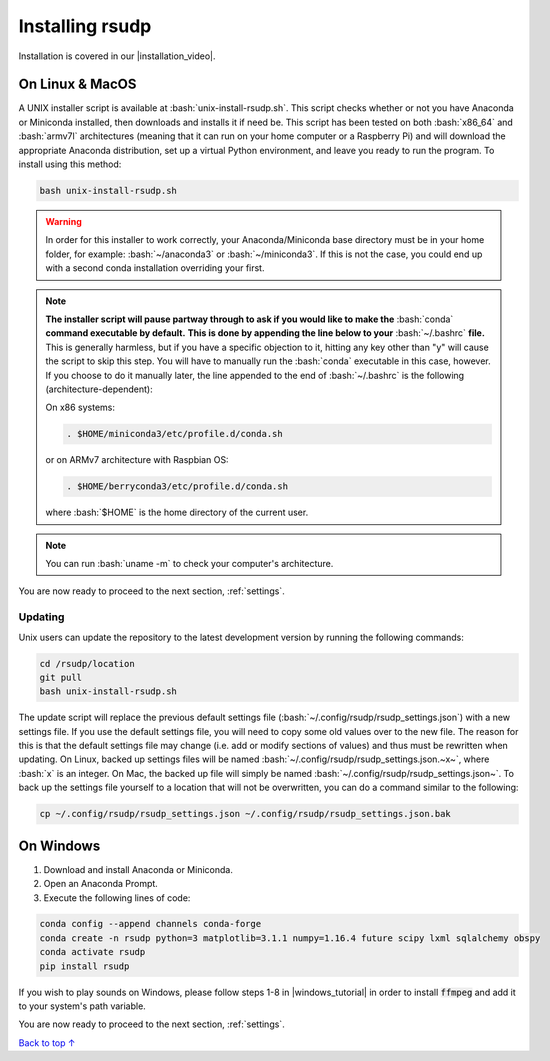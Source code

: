 Installing rsudp
#####################################

.. role:: bash(code)
   :language: bash

.. |installation_video| raw:: html

   <a href="https://youtu.be/e-kyg55GZyA" target="_blank">installation tutorial video</a>

Installation is covered in our |installation_video|.


On Linux & MacOS
*********************************

A UNIX installer script is available at :bash:`unix-install-rsudp.sh`.
This script checks whether or not you have Anaconda or Miniconda installed,
then downloads and installs it if need be.
This script has been tested on both :bash:`x86_64` and :bash:`armv7l`
architectures (meaning that it can run on your home computer or a Raspberry Pi)
and will download the appropriate Anaconda distribution, set up a virtual Python environment,
and leave you ready to run the program. To install using this method:

.. code-block:: bash

    bash unix-install-rsudp.sh

.. warning::
    In order for this installer to work correctly,
    your Anaconda/Miniconda base directory must be in your home folder,
    for example: :bash:`~/anaconda3` or :bash:`~/miniconda3`.
    If this is not the case, you could end up with a second conda installation overriding your first.

.. note::
    **The installer script will pause partway through to ask if you would like to make the**
    :bash:`conda` **command executable by default.**
    **This is done by appending the line below to your** :bash:`~/.bashrc` **file.**
    This is generally harmless, but if you have a specific objection to it,
    hitting any key other than "y" will cause the script to skip this step.
    You will have to manually run the :bash:`conda` executable in this case, however.
    If you choose to do it manually later,
    the line appended to the end of :bash:`~/.bashrc` is the following (architecture-dependent):

    On x86 systems:

    .. code-block:: bash

        . $HOME/miniconda3/etc/profile.d/conda.sh

    or on ARMv7 architecture with Raspbian OS:

    .. code-block:: bash

        . $HOME/berryconda3/etc/profile.d/conda.sh

    where :bash:`$HOME` is the home directory of the current user.

.. note::
    You can run :bash:`uname -m` to check your computer's architecture.

You are now ready to proceed to the next section, :ref:`settings`.

Updating
---------------------------------

Unix users can update the repository to the latest development version by running the following commands:

.. code-block:: bash

    cd /rsudp/location
    git pull
    bash unix-install-rsudp.sh

The update script will replace the previous default settings file
(:bash:`~/.config/rsudp/rsudp_settings.json`) with a new settings file.
If you use the default settings file, you will need to copy some old values over to the new file.
The reason for this is that the default settings file may change (i.e. add or modify sections of values)
and thus must be rewritten when updating. On Linux, backed up settings files will be named
:bash:`~/.config/rsudp/rsudp_settings.json.~x~`, where :bash:`x` is an integer.
On Mac, the backed up file will simply be named :bash:`~/.config/rsudp/rsudp_settings.json~`.
To back up the settings file yourself to a location that will not be overwritten,
you can do a command similar to the following:

.. code-block:: bash

    cp ~/.config/rsudp/rsudp_settings.json ~/.config/rsudp/rsudp_settings.json.bak


On Windows
*********************************

1. Download and install Anaconda or Miniconda.
2. Open an Anaconda Prompt.
3. Execute the following lines of code:

.. code-block:: bash

    conda config --append channels conda-forge
    conda create -n rsudp python=3 matplotlib=3.1.1 numpy=1.16.4 future scipy lxml sqlalchemy obspy
    conda activate rsudp
    pip install rsudp

.. |windows_tutorial| raw:: html

   <a href="https://windowsloop.com/install-ffmpeg-windows-10/" target="_blank">this tutorial</a>

If you wish to play sounds on Windows, please follow steps 1-8 in |windows_tutorial|
in order to install :code:`ffmpeg` and add it to your system's path variable.


You are now ready to proceed to the next section, :ref:`settings`.


`Back to top ↑ <#top>`_
